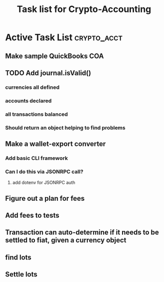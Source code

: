 #+Title: Task list for Crypto-Accounting

* Active Task List                                              :crypto_acct:
** Make sample QuickBooks COA
** TODO Add journal.isValid()
*** currencies all defined
*** accounts declared
*** all transactions balanced
*** Should return an object helping to find problems
** Make a wallet-export converter
*** Add basic CLI framework
*** Can I do this via JSONRPC call?
**** add dotenv for JSONRPC auth
** Figure out a plan for fees
** Add fees to tests
** Transaction can auto-determine if it needs to be settled to fiat, given a currency object
** find lots
** Settle lots

